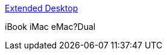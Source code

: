 :jbake-type: post
:jbake-status: published
:jbake-title: Extended Desktop
:jbake-tags: web,tutorial,macosx,ibook,dual-screen,_mois_mars,_année_2005
:jbake-date: 2005-03-02
:jbake-depth: ../
:jbake-uri: shaarli/1109771416000.adoc
:jbake-source: https://nicolas-delsaux.hd.free.fr/Shaarli?searchterm=http%3A%2F%2Fwww.rutemoeller.com%2Fmp%2Fibook%2Fibook_e.html&searchtags=web+tutorial+macosx+ibook+dual-screen+_mois_mars+_ann%C3%A9e_2005
:jbake-style: shaarli

http://www.rutemoeller.com/mp/ibook/ibook_e.html[Extended Desktop]

iBook iMac eMac?Dual
